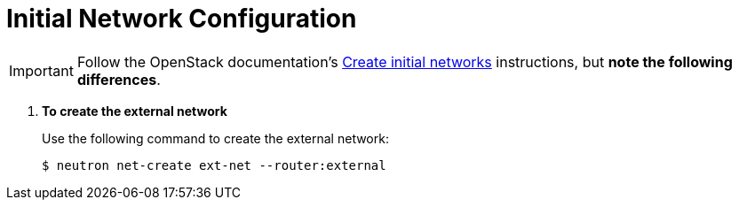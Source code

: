 [[initial_network_configuration]]
= Initial Network Configuration

[IMPORTANT]
Follow the OpenStack documentation's
http://docs.openstack.org/kilo/install-guide/install/apt/content/neutron-initial-networks.html[Create initial networks]
instructions, but *note the following differences*.

. *To create the external network*
+
====
Use the following command to create the external network:

[source]
----
$ neutron net-create ext-net --router:external
----
====

